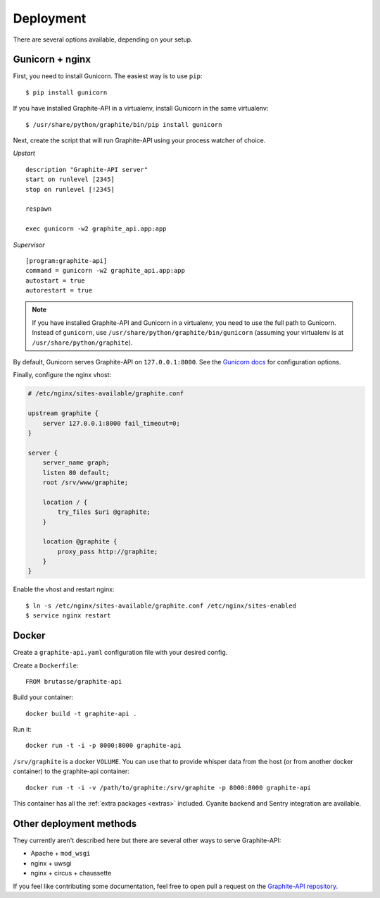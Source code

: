 Deployment
==========

There are several options available, depending on your setup.

Gunicorn + nginx
----------------

First, you need to install Gunicorn. The easiest way is to use ``pip``::

    $ pip install gunicorn

If you have installed Graphite-API in a virtualenv, install Gunicorn in the
same virtualenv::

    $ /usr/share/python/graphite/bin/pip install gunicorn

Next, create the script that will run Graphite-API using your process watcher
of choice.

*Upstart*

::

    description "Graphite-API server"
    start on runlevel [2345]
    stop on runlevel [!2345]

    respawn

    exec gunicorn -w2 graphite_api.app:app

*Supervisor*

::

    [program:graphite-api]
    command = gunicorn -w2 graphite_api.app:app
    autostart = true
    autorestart = true

.. note::

    If you have installed Graphite-API and Gunicorn in a virtualenv, you
    need to use the full path to Gunicorn. Instead of ``gunicorn``, use
    ``/usr/share/python/graphite/bin/gunicorn`` (assuming your virtualenv is
    at ``/usr/share/python/graphite``).

By default, Gunicorn serves Graphite-API on ``127.0.0.1:8000``. See the
`Gunicorn docs`_ for configuration options.

.. _Gunicorn docs: http://docs.gunicorn.org/en/latest/

Finally, configure the nginx vhost:

.. code-block:: nginx

    # /etc/nginx/sites-available/graphite.conf

    upstream graphite {
        server 127.0.0.1:8000 fail_timeout=0;
    }

    server {
        server_name graph;
        listen 80 default;
        root /srv/www/graphite;

        location / {
            try_files $uri @graphite;
        }

        location @graphite {
            proxy_pass http://graphite;
        }
    }

Enable the vhost and restart nginx::

    $ ln -s /etc/nginx/sites-available/graphite.conf /etc/nginx/sites-enabled
    $ service nginx restart

Docker
------

Create a ``graphite-api.yaml`` configuration file with your desired config.

Create a ``Dockerfile``::

    FROM brutasse/graphite-api

Build your container::

    docker build -t graphite-api .

Run it::

    docker run -t -i -p 8000:8000 graphite-api

``/srv/graphite`` is a docker ``VOLUME``. You can use that to provide whisper
data from the host (or from another docker container) to the graphite-api
container::

    docker run -t -i -v /path/to/graphite:/srv/graphite -p 8000:8000 graphite-api

This container has all the :ref:`extra packages <extras>` included. Cyanite
backend and Sentry integration are available.

Other deployment methods
------------------------

They currently aren't described here but there are several other ways to serve
Graphite-API:

* Apache + ``mod_wsgi``

* nginx + uwsgi

* nginx + circus + chaussette

If you feel like contributing some documentation, feel free to open pull a
request on the `Graphite-API repository`_.

.. _Graphite-API repository: https://github.com/brutasse/graphite-api
